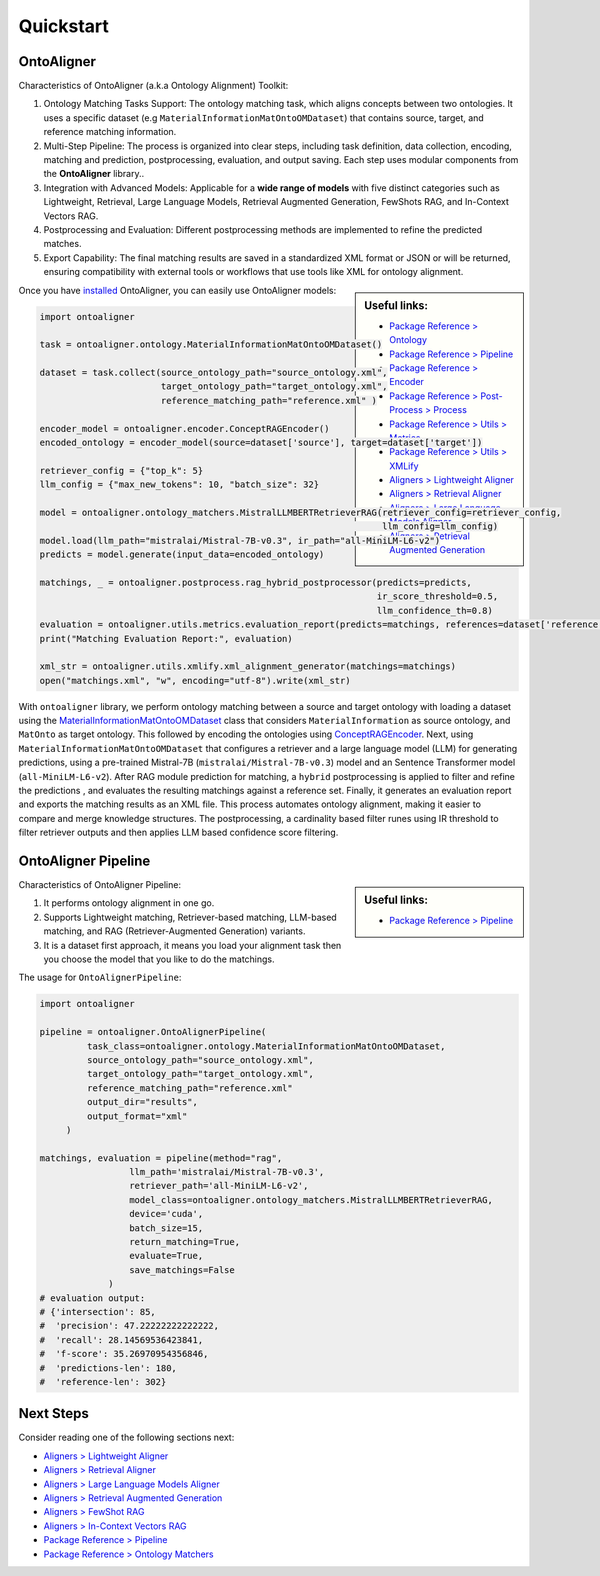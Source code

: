 Quickstart
===========

OntoAligner
--------------------

Characteristics of OntoAligner (a.k.a Ontology Alignment) Toolkit:

1. Ontology Matching Tasks Support: The ontology matching task, which aligns concepts between two ontologies. It uses a specific dataset (e.g ``MaterialInformationMatOntoOMDataset``) that contains source, target, and reference matching information.
2. Multi-Step Pipeline: The process is organized into clear steps, including task definition, data collection, encoding, matching and prediction, postprocessing, evaluation, and output saving. Each step uses modular components from the **OntoAligner** library..
3. Integration with Advanced Models: Applicable for a **wide range of models** with five distinct categories such as Lightweight, Retrieval, Large Language Models, Retrieval Augmented Generation, FewShots RAG, and In-Context Vectors RAG.
4. Postprocessing and Evaluation: Different postprocessing methods are implemented to refine the predicted matches.
5. Export Capability: The final matching results are saved in a standardized XML format or JSON or will be returned, ensuring compatibility with external tools or workflows that use tools like XML for ontology alignment.


.. sidebar:: Useful links:

    * `Package Reference > Ontology <../package_reference/ontology.html>`_
    * `Package Reference > Pipeline <../package_reference/pipeline.html>`_
    * `Package Reference > Encoder <../package_reference/encoder.html>`_
    * `Package Reference > Post-Process > Process <../package_reference/postprocess.html#module-ontoaligner.postprocess.process>`_
    * `Package Reference > Utils > Metrics <../package_reference/utils.html#module-ontoaligner.utils.metrics>`_
    * `Package Reference > Utils > XMLify <../package_reference/utils.html#module-ontoaligner.utils.xmlify>`_
    * `Aligners > Lightweight Aligner <../tutorials/lightweight.html>`_
    * `Aligners > Retrieval Aligner <../tutorials/retriever.html>`_
    * `Aligners > Large Language Models Aligner <../tutorials/llm.html>`_
    * `Aligners > Retrieval Augmented Generation <../tutorials/rag.html>`_


Once you have `installed <installation.html>`_ OntoAligner, you can easily use OntoAligner models:

.. code-block:: python

    import ontoaligner

    task = ontoaligner.ontology.MaterialInformationMatOntoOMDataset()

    dataset = task.collect(source_ontology_path="source_ontology.xml",
                           target_ontology_path="target_ontology.xml",
                           reference_matching_path="reference.xml" )

    encoder_model = ontoaligner.encoder.ConceptRAGEncoder()
    encoded_ontology = encoder_model(source=dataset['source'], target=dataset['target'])

    retriever_config = {"top_k": 5}
    llm_config = {"max_new_tokens": 10, "batch_size": 32}

    model = ontoaligner.ontology_matchers.MistralLLMBERTRetrieverRAG(retriever_config=retriever_config,
                                                                     llm_config=llm_config)
    model.load(llm_path="mistralai/Mistral-7B-v0.3", ir_path="all-MiniLM-L6-v2")
    predicts = model.generate(input_data=encoded_ontology)

    matchings, _ = ontoaligner.postprocess.rag_hybrid_postprocessor(predicts=predicts,
                                                                    ir_score_threshold=0.5,
                                                                    llm_confidence_th=0.8)
    evaluation = ontoaligner.utils.metrics.evaluation_report(predicts=matchings, references=dataset['reference'])
    print("Matching Evaluation Report:", evaluation)

    xml_str = ontoaligner.utils.xmlify.xml_alignment_generator(matchings=matchings)
    open("matchings.xml", "w", encoding="utf-8").write(xml_str)

With ``ontoaligner`` library, we perform ontology matching between a source and target ontology with loading a dataset using the `MaterialInformationMatOntoOMDataset <../package_reference/ontology.html#material-sciences-and-engineering-track>`_ class that considers ``MaterialInformation`` as source ontology, and ``MatOnto`` as target ontology. This followed by encoding the ontologies using `ConceptRAGEncoder <../package_reference/encoder.html#retrieval-augmented-generation-encoders>`_. Next, using ``MaterialInformationMatOntoOMDataset`` that configures a retriever and a large language model (LLM) for generating predictions, using a pre-trained Mistral-7B (``mistralai/Mistral-7B-v0.3``) model and an Sentence Transformer model (``all-MiniLM-L6-v2``). After RAG module prediction for matching, a ``hybrid`` postprocessing is applied to filter and refine the predictions , and evaluates the resulting matchings against a reference set. Finally, it generates an evaluation report and exports the matching results as an XML file. This process automates ontology alignment, making it easier to compare and merge knowledge structures. The postprocessing, a cardinality based filter runes using IR threshold to filter retriever outputs and then applies LLM based confidence score filtering.

OntoAligner Pipeline
-------------

.. sidebar:: Useful links:

    * `Package Reference > Pipeline <../package_reference/pipeline.html>`_


Characteristics of OntoAligner Pipeline:

1. It performs ontology alignment in one go.
2. Supports Lightweight matching, Retriever-based matching, LLM-based matching, and RAG (Retriever-Augmented Generation) variants.
3. It is a dataset first approach, it means you load your  alignment task then you choose the model that you like to do the matchings.

The usage for ``OntoAlignerPipeline``:


.. code-block:: python

   import ontoaligner

   pipeline = ontoaligner.OntoAlignerPipeline(
            task_class=ontoaligner.ontology.MaterialInformationMatOntoOMDataset,
            source_ontology_path="source_ontology.xml",
            target_ontology_path="target_ontology.xml",
            reference_matching_path="reference.xml"
            output_dir="results",
            output_format="xml"
        )

   matchings, evaluation = pipeline(method="rag",
                    llm_path='mistralai/Mistral-7B-v0.3',
                    retriever_path='all-MiniLM-L6-v2',
                    model_class=ontoaligner.ontology_matchers.MistralLLMBERTRetrieverRAG,
                    device='cuda',
                    batch_size=15,
                    return_matching=True,
                    evaluate=True,
                    save_matchings=False
                )
   # evaluation output:
   # {'intersection': 85,
   #  'precision': 47.22222222222222,
   #  'recall': 28.14569536423841,
   #  'f-score': 35.26970954356846,
   #  'predictions-len': 180,
   #  'reference-len': 302}



Next Steps
----------

Consider reading one of the following sections next:

* `Aligners > Lightweight Aligner <../tutorials/lightweight.html>`_
* `Aligners > Retrieval Aligner <../tutorials/retriever.html>`_
* `Aligners > Large Language Models Aligner <../tutorials/llm.html>`_
* `Aligners > Retrieval Augmented Generation <../tutorials/rag.html>`_
* `Aligners > FewShot RAG <../tutorials/rag.html#fewshot-rag>`_
* `Aligners > In-Context Vectors RAG <../tutorials/rag.html#in-context-vectors-rag>`_
* `Package Reference > Pipeline <../package_reference/pipeline.html>`_
* `Package Reference > Ontology Matchers <./package_reference/ontolog_matchers.html>`_
